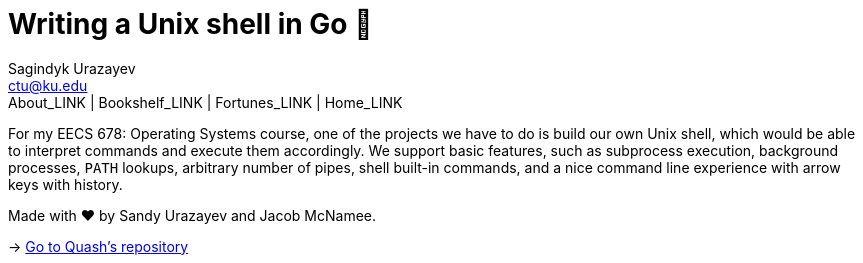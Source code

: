 = Writing a Unix shell in Go 🐚
Sagindyk Urazayev <ctu@ku.edu>
About_LINK | Bookshelf_LINK | Fortunes_LINK | Home_LINK
:toc: left
:toc-title: Table of Adventures ⛵
:nofooter:
:experimental:

For my EECS 678: Operating Systems course, one of the projects we have
to do is build our own Unix shell, which would be able to interpret
commands and execute them accordingly. We support basic features, such
as subprocess execution, background processes, `PATH` lookups, arbitrary
number of pipes, shell built-in commands, and a nice command line
experience with arrow keys with history.

Made with ❤️ by Sandy Urazayev and Jacob McNamee.

-> https://github.com/thecsw/quash[Go to Quash's repository]
